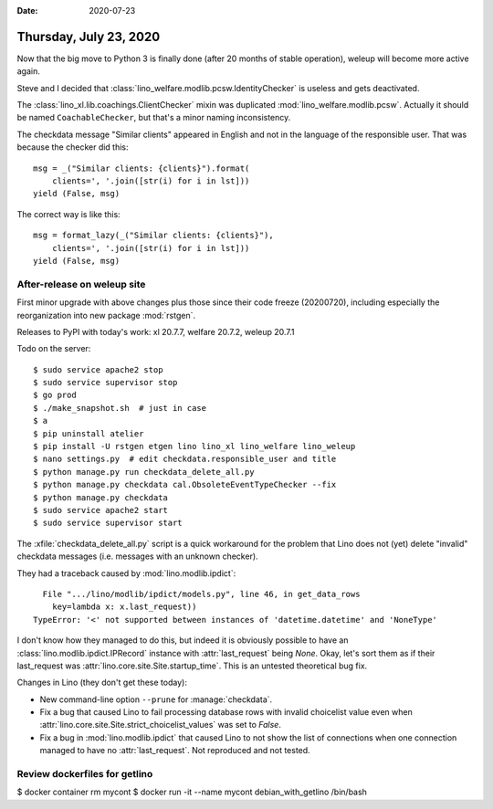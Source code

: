 :date: 2020-07-23

=======================
Thursday, July 23, 2020
=======================

Now that the big move to Python 3 is finally done (after 20 months of stable
operation), weleup will become more active again.

Steve and I decided that :class:`lino_welfare.modlib.pcsw.IdentityChecker` is
useless and gets deactivated.

The :class:`lino_xl.lib.coachings.ClientChecker` mixin was duplicated
:mod:`lino_welfare.modlib.pcsw`.  Actually it should be named
``CoachableChecker``, but that's a minor naming inconsistency.

The checkdata message "Similar clients" appeared in English and not in the
language of the responsible user. That was because the checker did this::

  msg = _("Similar clients: {clients}").format(
      clients=', '.join([str(i) for i in lst]))
  yield (False, msg)

The correct way is like this::

  msg = format_lazy(_("Similar clients: {clients}"),
      clients=', '.join([str(i) for i in lst]))
  yield (False, msg)



After-release on weleup site
============================

First minor upgrade with above changes plus those since their code freeze
(20200720), including especially the reorganization into new package
:mod:`rstgen`.

Releases to PyPI with today's work: xl 20.7.7, welfare 20.7.2, weleup 20.7.1

Todo on the server::

  $ sudo service apache2 stop
  $ sudo service supervisor stop
  $ go prod
  $ ./make_snapshot.sh  # just in case
  $ a
  $ pip uninstall atelier
  $ pip install -U rstgen etgen lino lino_xl lino_welfare lino_weleup
  $ nano settings.py  # edit checkdata.responsible_user and title
  $ python manage.py run checkdata_delete_all.py
  $ python manage.py checkdata cal.ObsoleteEventTypeChecker --fix
  $ python manage.py checkdata
  $ sudo service apache2 start
  $ sudo service supervisor start

The :xfile:`checkdata_delete_all.py` script is a quick workaround for the
problem that Lino does not (yet) delete "invalid" checkdata messages (i.e.
messages with an unknown checker).

They had a traceback caused by :mod:`lino.modlib.ipdict`::

    File ".../lino/modlib/ipdict/models.py", line 46, in get_data_rows
      key=lambda x: x.last_request))
  TypeError: '<' not supported between instances of 'datetime.datetime' and 'NoneType'

I don't know how they managed to do this, but indeed it is obviously possible to
have an :class:`lino.modlib.ipdict.IPRecord` instance with :attr:`last_request`
being `None`.  Okay, let's sort them as if their last_request was
:attr:`lino.core.site.Site.startup_time`.  This is an untested theoretical bug
fix.

Changes in Lino (they don't get these today):

- New command-line option ``--prune`` for :manage:`checkdata`.

- Fix a bug that caused Lino to fail processing database rows with invalid
  choicelist value even when
  :attr:`lino.core.site.Site.strict_choicelist_values` was set to `False`.

- Fix a bug in :mod:`lino.modlib.ipdict` that caused Lino to not show the list
  of connections when one connection managed to have no :attr:`last_request`.
  Not reproduced and not tested.


Review dockerfiles for getlino
==============================

$ docker container rm mycont
$ docker run -it --name mycont debian_with_getlino /bin/bash
